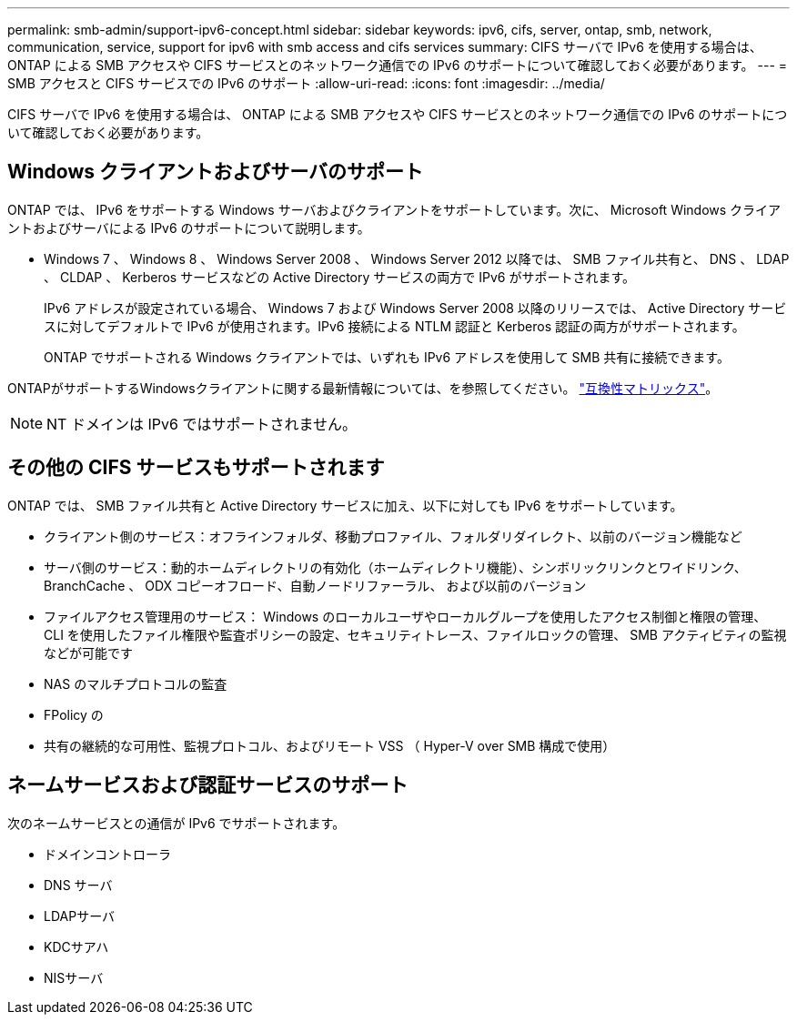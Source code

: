 ---
permalink: smb-admin/support-ipv6-concept.html 
sidebar: sidebar 
keywords: ipv6, cifs, server, ontap, smb, network, communication, service, support for ipv6 with smb access and cifs services 
summary: CIFS サーバで IPv6 を使用する場合は、 ONTAP による SMB アクセスや CIFS サービスとのネットワーク通信での IPv6 のサポートについて確認しておく必要があります。 
---
= SMB アクセスと CIFS サービスでの IPv6 のサポート
:allow-uri-read: 
:icons: font
:imagesdir: ../media/


[role="lead"]
CIFS サーバで IPv6 を使用する場合は、 ONTAP による SMB アクセスや CIFS サービスとのネットワーク通信での IPv6 のサポートについて確認しておく必要があります。



== Windows クライアントおよびサーバのサポート

ONTAP では、 IPv6 をサポートする Windows サーバおよびクライアントをサポートしています。次に、 Microsoft Windows クライアントおよびサーバによる IPv6 のサポートについて説明します。

* Windows 7 、 Windows 8 、 Windows Server 2008 、 Windows Server 2012 以降では、 SMB ファイル共有と、 DNS 、 LDAP 、 CLDAP 、 Kerberos サービスなどの Active Directory サービスの両方で IPv6 がサポートされます。
+
IPv6 アドレスが設定されている場合、 Windows 7 および Windows Server 2008 以降のリリースでは、 Active Directory サービスに対してデフォルトで IPv6 が使用されます。IPv6 接続による NTLM 認証と Kerberos 認証の両方がサポートされます。

+
ONTAP でサポートされる Windows クライアントでは、いずれも IPv6 アドレスを使用して SMB 共有に接続できます。



ONTAPがサポートするWindowsクライアントに関する最新情報については、を参照してください。 link:https://mysupport.netapp.com/matrix["互換性マトリックス"^]。

[NOTE]
====
NT ドメインは IPv6 ではサポートされません。

====


== その他の CIFS サービスもサポートされます

ONTAP では、 SMB ファイル共有と Active Directory サービスに加え、以下に対しても IPv6 をサポートしています。

* クライアント側のサービス：オフラインフォルダ、移動プロファイル、フォルダリダイレクト、以前のバージョン機能など
* サーバ側のサービス：動的ホームディレクトリの有効化（ホームディレクトリ機能）、シンボリックリンクとワイドリンク、 BranchCache 、 ODX コピーオフロード、自動ノードリファーラル、 および以前のバージョン
* ファイルアクセス管理用のサービス： Windows のローカルユーザやローカルグループを使用したアクセス制御と権限の管理、 CLI を使用したファイル権限や監査ポリシーの設定、セキュリティトレース、ファイルロックの管理、 SMB アクティビティの監視などが可能です
* NAS のマルチプロトコルの監査
* FPolicy の
* 共有の継続的な可用性、監視プロトコル、およびリモート VSS （ Hyper-V over SMB 構成で使用）




== ネームサービスおよび認証サービスのサポート

次のネームサービスとの通信が IPv6 でサポートされます。

* ドメインコントローラ
* DNS サーバ
* LDAPサーバ
* KDCサアハ
* NISサーバ

